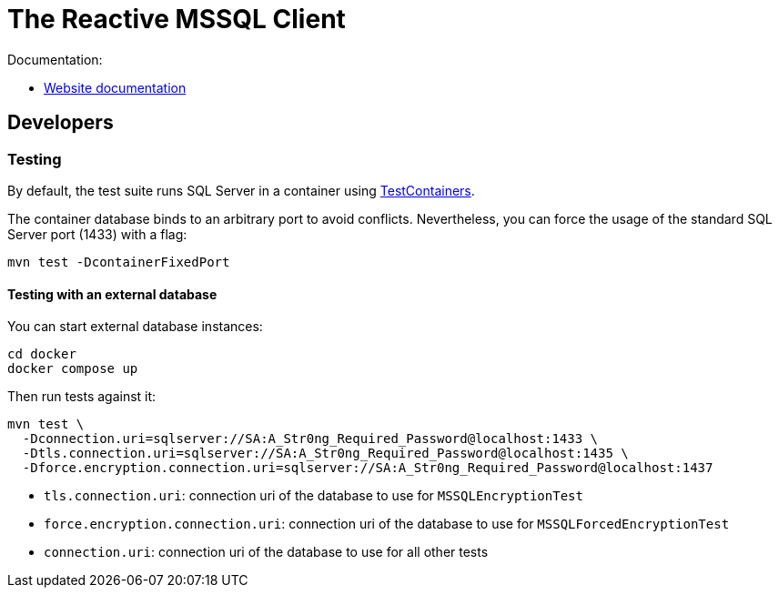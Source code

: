 = The Reactive MSSQL Client

Documentation:

- https://vertx.io/docs/vertx-mssql-client/java/[Website documentation]

== Developers

=== Testing

By default, the test suite runs SQL Server in a container using https://www.testcontainers.org/[TestContainers].

The container database binds to an arbitrary port to avoid conflicts.
Nevertheless, you can force the usage of the standard SQL Server port (1433) with a flag:

[source,bash]
----
mvn test -DcontainerFixedPort
----

==== Testing with an external database

You can start external database instances:

[source,bash]
----
cd docker
docker compose up
----

Then run tests against it:

[source,bash]
----
mvn test \
  -Dconnection.uri=sqlserver://SA:A_Str0ng_Required_Password@localhost:1433 \
  -Dtls.connection.uri=sqlserver://SA:A_Str0ng_Required_Password@localhost:1435 \
  -Dforce.encryption.connection.uri=sqlserver://SA:A_Str0ng_Required_Password@localhost:1437
----

* `tls.connection.uri`: connection uri of the database to use for `MSSQLEncryptionTest`
* `force.encryption.connection.uri`: connection uri of the database to use for `MSSQLForcedEncryptionTest`
* `connection.uri`: connection uri of the database to use for all other tests
